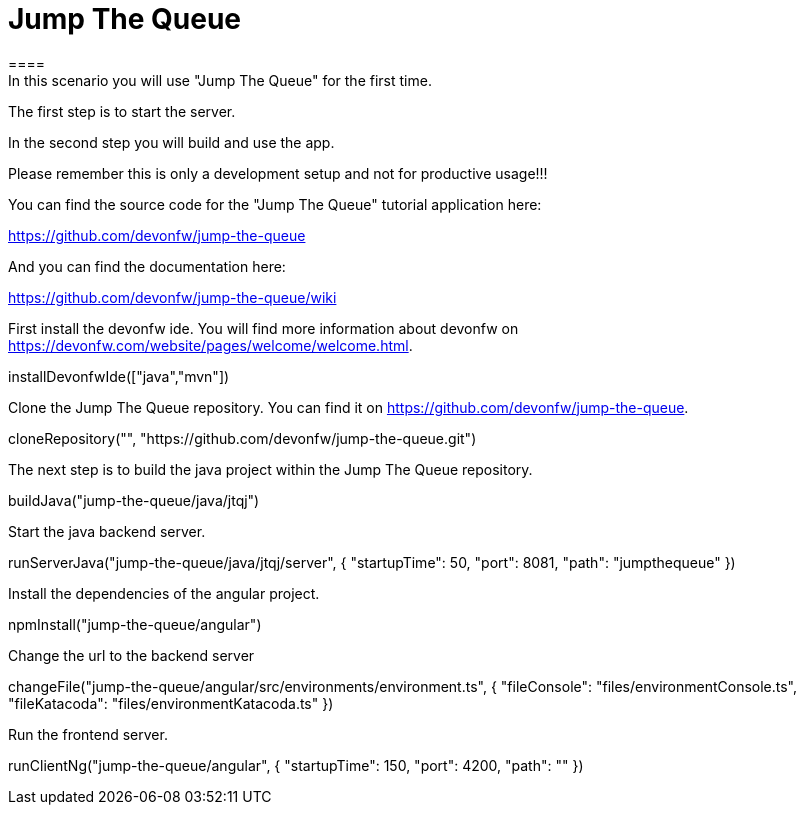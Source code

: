 = Jump The Queue
====
In this scenario you will use "Jump The Queue" for the first time.

The first step is to start the server.

In the second step you will build and use the app.

Please remember this is only a development setup and not for productive usage!!!

You can find the source code for the "Jump The Queue" tutorial application here:

https://github.com/devonfw/jump-the-queue

And you can find the documentation here:

https://github.com/devonfw/jump-the-queue/wiki
====

First install the devonfw ide. You will find more information about devonfw on https://devonfw.com/website/pages/welcome/welcome.html.
[step]
--
installDevonfwIde(["java","mvn"])
--

Clone the Jump The Queue repository. You can find it on https://github.com/devonfw/jump-the-queue.
[step]
--
cloneRepository("", "https://github.com/devonfw/jump-the-queue.git")
--

The next step is to build the java project within the Jump The Queue repository.
[step]
--
buildJava("jump-the-queue/java/jtqj")
--

Start the java backend server.
[step]
--
runServerJava("jump-the-queue/java/jtqj/server", { "startupTime": 50, "port": 8081, "path": "jumpthequeue" })
--

Install the dependencies of the angular project.
[step]
--
npmInstall("jump-the-queue/angular")
--

Change the url to the backend server
[step]
--
changeFile("jump-the-queue/angular/src/environments/environment.ts", { "fileConsole": "files/environmentConsole.ts", "fileKatacoda": "files/environmentKatacoda.ts" })
--

Run the frontend server.
[step]
--
runClientNg("jump-the-queue/angular", { "startupTime": 150, "port": 4200, "path": "" })
--

